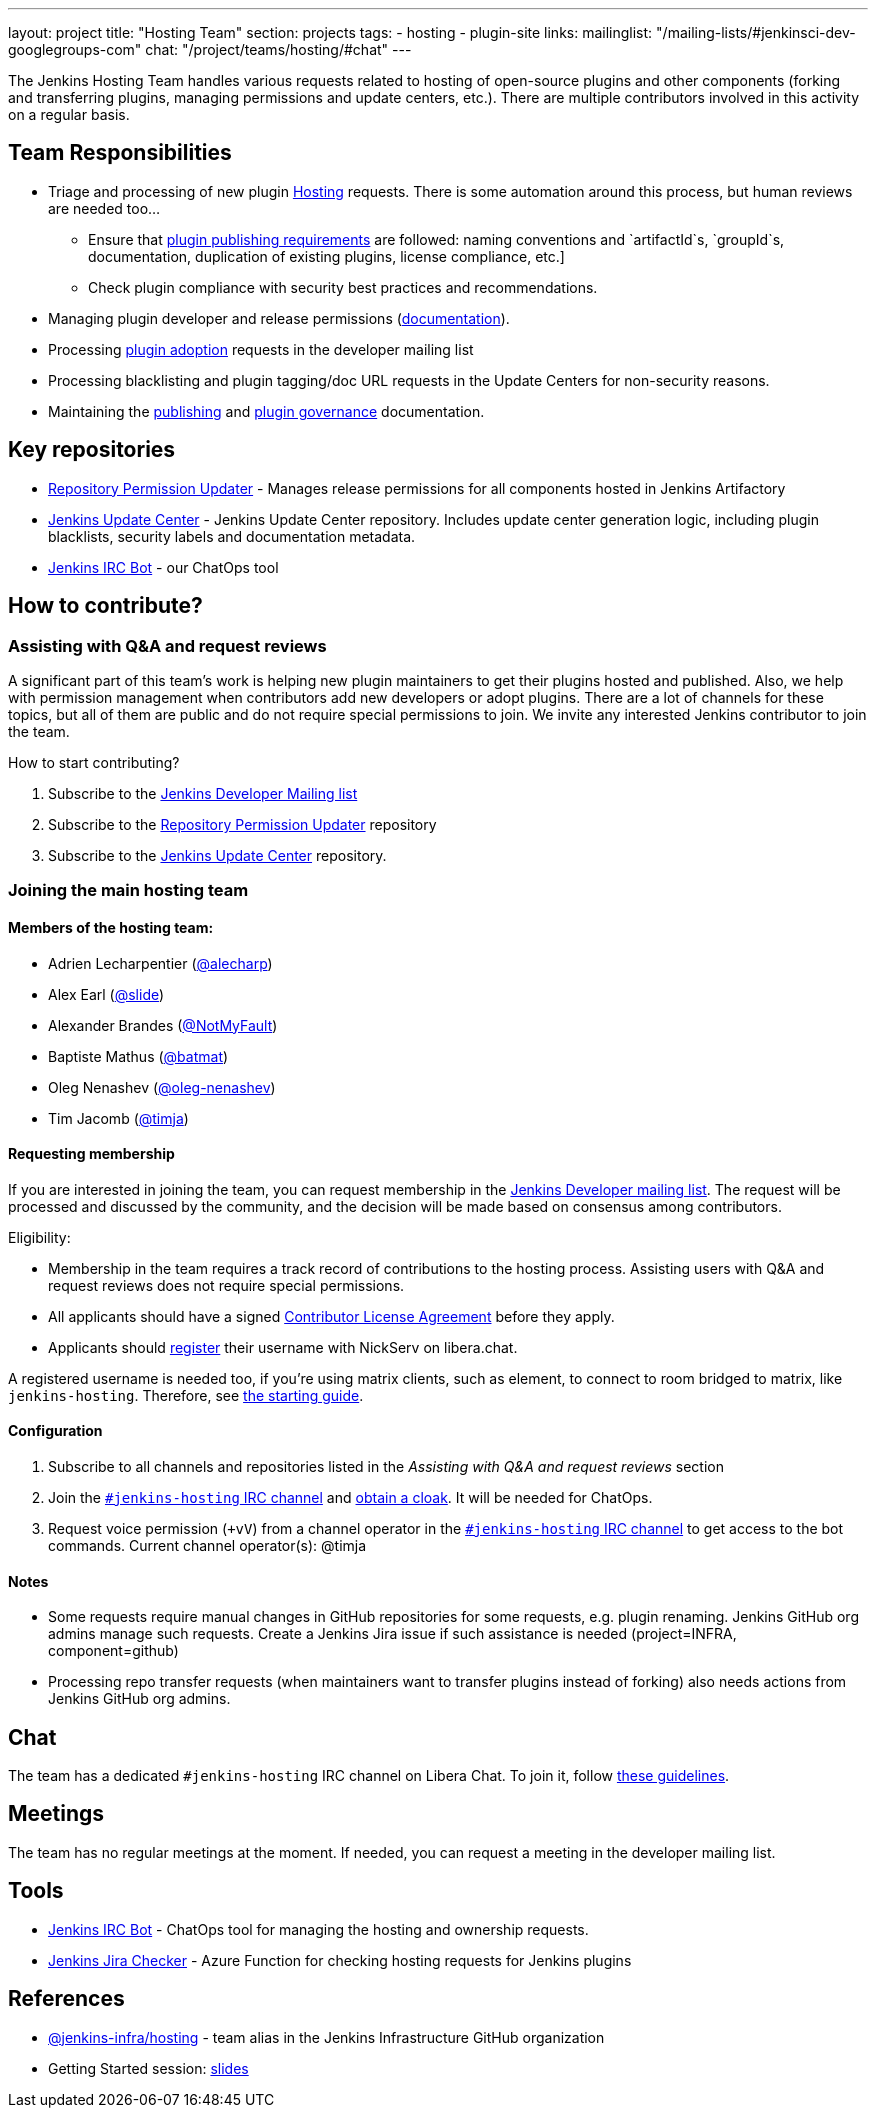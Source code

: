---
layout: project
title: "Hosting Team"
section: projects
tags:
- hosting
- plugin-site
links:
  mailinglist: "/mailing-lists/#jenkinsci-dev-googlegroups-com"
  chat: "/project/teams/hosting/#chat"
---

The Jenkins Hosting Team handles various requests related to hosting of open-source plugins and other components (forking and transferring plugins, managing permissions and update centers, etc.).
There are multiple contributors involved in this activity on a regular basis.

== Team Responsibilities

* Triage and processing of new plugin link:https://github.com/jenkins-infra/repository-permissions-updater/issues?q=is%3Aissue+is%3Aopen++label%3Ahosting-request+[Hosting] requests.
  There is some automation around this process, but human reviews are needed too...
** Ensure that link:/doc/developer/publishing/preparation[plugin publishing requirements] are followed:
naming conventions and `artifactId`s, `groupId`s, documentation, duplication of existing plugins, license compliance, etc.]
** Check plugin compliance with security best practices and recommendations.
* Managing plugin developer and release permissions (link:/doc/developer/plugin-governance/managing-permissions/[documentation]).
* Processing link:/doc/developer/plugin-governance/adopt-a-plugin/[plugin adoption] requests in the developer mailing list
* Processing blacklisting and plugin tagging/doc URL requests in the Update Centers for non-security reasons.
* Maintaining the link:/doc/developer/publishing[publishing] and link:/doc/developer/plugin-governance/[plugin governance] documentation.

== Key repositories

* link:https://github.com/jenkins-infra/repository-permissions-updater[Repository Permission Updater] - Manages release permissions for all components hosted in Jenkins Artifactory
* link:https://github.com/jenkins-infra/update-center2[Jenkins Update Center] - Jenkins Update Center repository.
  Includes update center generation logic, including plugin blacklists, security labels and documentation metadata.
* link:https://github.com/jenkins-infra/ircbot[Jenkins IRC Bot] - our ChatOps tool

== How to contribute?

=== Assisting with Q&A and request reviews

A significant part of this team's work is helping new plugin maintainers to get their plugins hosted and published.
Also, we help with permission management when contributors add new developers or adopt plugins.
There are a lot of channels for these topics, but all of them are public and do not require special permissions to join.
We invite any interested Jenkins contributor to join the team.

How to start contributing?

. Subscribe to the link:/mailing-lists/#jenkinsci-dev-googlegroups-com[Jenkins Developer Mailing list]
. Subscribe to the link:https://github.com/jenkins-infra/repository-permissions-updater/[Repository Permission Updater] repository
. Subscribe to the link:https://github.com/jenkins-infra/update-center2[Jenkins Update Center] repository.

=== Joining the main hosting team

==== Members of the hosting team:
* Adrien Lecharpentier (link:https://github.com/alecharp[@alecharp])
* Alex Earl (link:https://github.com/slide[@slide])
* Alexander Brandes (link:https://github.com/NotMyFault[@NotMyFault])
* Baptiste Mathus (link:https://github.com/batmat[@batmat])
* Oleg Nenashev (link:https://github.com/oleg-nenashev[@oleg-nenashev])
* Tim Jacomb (link:https://github.com/timja[@timja])

==== Requesting membership

If you are interested in joining the team, 
you can request membership in the link:https://groups.google.com/d/forum/jenkinsci-dev[Jenkins Developer mailing list].
The request will be processed and discussed by the community, and the decision will be made based on consensus among contributors.

Eligibility:

* Membership in the team requires a track record of contributions to the hosting process.
  Assisting users with Q&A and request reviews does not require special permissions.
* All applicants should have a signed link:https://github.com/jenkinsci/infra-cla[Contributor License Agreement] before they apply.
* Applicants should link:https://libera.chat/guides/registration[register] their username with NickServ on libera.chat.

A registered username is needed too, if you're using matrix clients, such as element, to connect to room bridged to matrix, like `jenkins-hosting`. Therefore, see link:https://matrix-org.github.io/matrix-appservice-irc/latest/usage.html[the starting guide].

==== Configuration

. Subscribe to all channels and repositories listed in the _Assisting with Q&A and request reviews_ section
. Join the link:/chat/[`#jenkins-hosting` IRC channel] and link:/chat/#cloaks[obtain a cloak].
  It will be needed for ChatOps.
. Request voice permission (`+vV`) from a channel operator in the link:/chat/[`#jenkins-hosting` IRC channel] to get access to the bot commands.
Current channel operator(s):
@timja

==== Notes

* Some requests require manual changes in GitHub repositories for some requests, e.g. plugin renaming.
  Jenkins GitHub org admins manage such requests.
  Create a Jenkins Jira issue if such assistance is needed (project=INFRA, component=github)
* Processing repo transfer requests (when maintainers want to transfer plugins instead of forking) also needs actions from Jenkins GitHub org admins.

== Chat

The team has a dedicated `#jenkins-hosting` IRC channel on Libera Chat.
To join it, follow link:/chat/[these guidelines].

== Meetings

The team has no regular meetings at the moment.
If needed, you can request a meeting in the developer mailing list.

== Tools

* link:/projects/infrastructure/ircbot/[Jenkins IRC Bot] - ChatOps tool for managing the hosting and ownership requests.
* link:https://github.com/slide/jenkins-jira-checker[Jenkins Jira Checker] - Azure Function for checking hosting requests for Jenkins plugins

== References

* link:https://github.com/orgs/jenkins-infra/teams/hosting[@jenkins-infra/hosting] - team alias in the Jenkins Infrastructure GitHub organization
* Getting Started session:
  link:https://docs.google.com/presentation/d/1bf80nEjbllitdzEM-p00tdr521In5u16GwdTQRI7_ag/edit?usp=sharing[slides]
